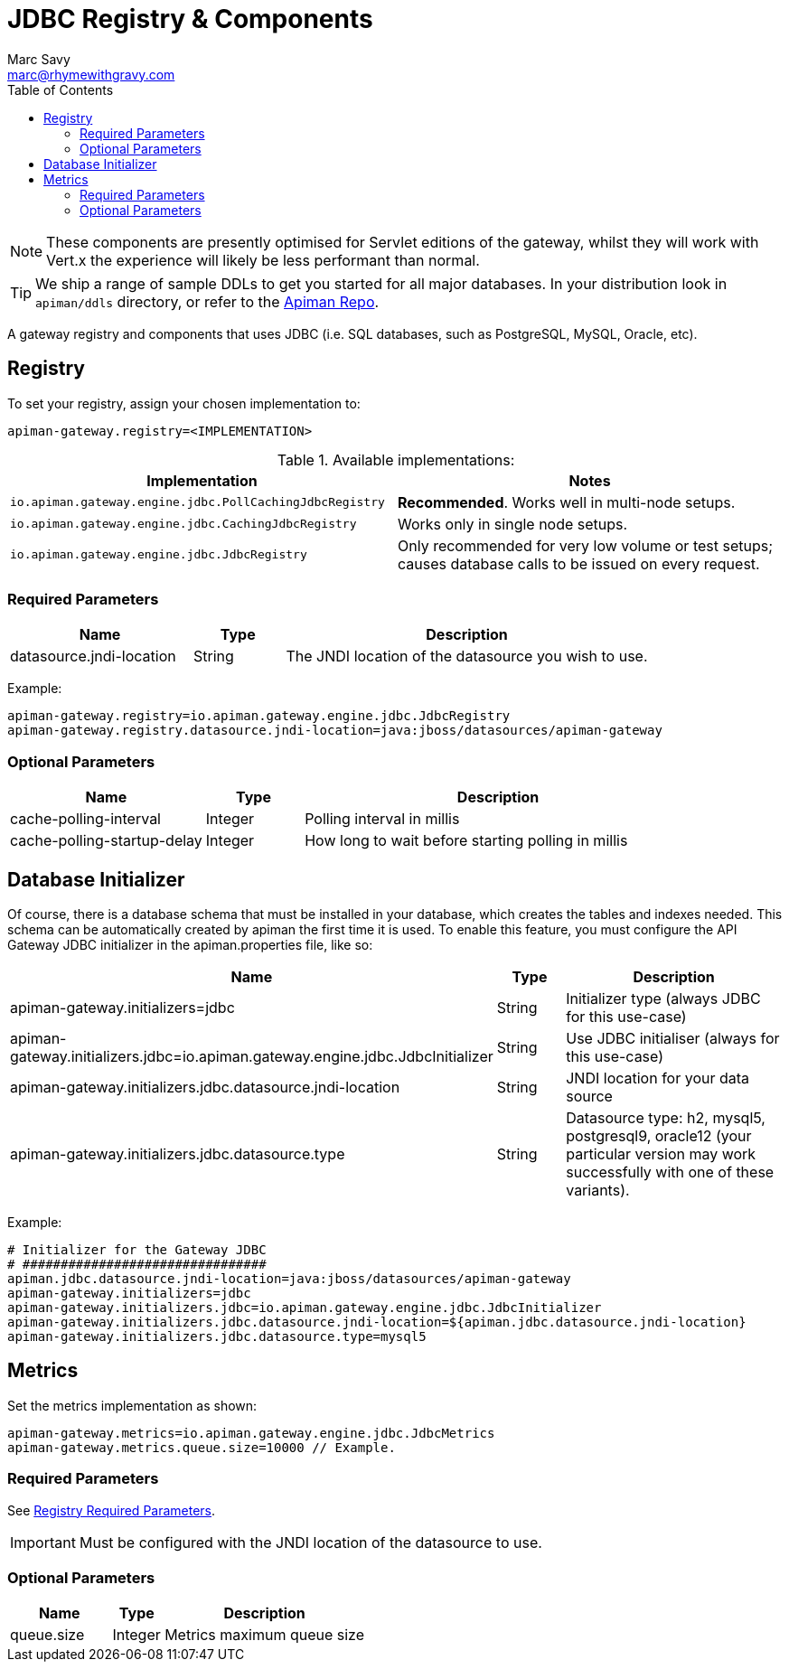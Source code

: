 = JDBC Registry & Components
Marc Savy <marc@rhymewithgravy.com>
:toc:

NOTE: These components are presently optimised for Servlet editions of the gateway, whilst they will work with Vert.x the experience will likely be less performant than normal.

TIP: We ship a range of sample DDLs to get you started for all major databases. In your distribution look in `apiman/ddls` directory, or refer to the link:https://github.com/apiman/apiman/tree/master/distro/data/src/main/resources/ddls[Apiman Repo].

A gateway registry and components that uses JDBC (i.e. SQL databases, such as PostgreSQL, MySQL, Oracle, etc).

== Registry

To set your registry, assign your chosen implementation to:

```properties
apiman-gateway.registry=<IMPLEMENTATION>
```

.Available implementations:
[cols="2", options="header"]
|===

| Implementation
| Notes

| `io.apiman.gateway.engine.jdbc.PollCachingJdbcRegistry`
| *Recommended*. Works well in multi-node setups.

| `io.apiman.gateway.engine.jdbc.CachingJdbcRegistry`
| Works only in single node setups.

| `io.apiman.gateway.engine.jdbc.JdbcRegistry`
| Only recommended for very low volume or test setups; causes database calls to be issued on every request.

|===

=== Required Parameters

[cols="2,1,4", options="header"]
|===

| Name
| Type
| Description

| datasource.jndi-location
| String
a| The JNDI location of the datasource you wish to use.

|===

Example:

```properties
apiman-gateway.registry=io.apiman.gateway.engine.jdbc.JdbcRegistry
apiman-gateway.registry.datasource.jndi-location=java:jboss/datasources/apiman-gateway
```

=== Optional Parameters

[cols="2,1,4", options="header"]
|===

| Name
| Type
| Description

| cache-polling-interval
| Integer
a| Polling interval in millis

| cache-polling-startup-delay
| Integer
a| How long to wait before starting polling in millis

|===

== Database Initializer

Of course, there is a database schema that must be installed in your database, which creates the tables and indexes needed. This schema can be automatically created by apiman the first time it is used. To enable this feature, you must configure the API Gateway JDBC initializer in the apiman.properties file, like so:


[cols="2,1,4", options="header"]
|===

| Name
| Type
| Description

| apiman-gateway.initializers=jdbc
| String
a| Initializer type (always JDBC for this use-case)

| apiman-gateway.initializers.jdbc=io.apiman.gateway.engine.jdbc.JdbcInitializer
| String
a| Use JDBC initialiser (always for this use-case)

| apiman-gateway.initializers.jdbc.datasource.jndi-location
| String
a| JNDI location for your data source 

| apiman-gateway.initializers.jdbc.datasource.type
| String
a| Datasource type: h2, mysql5, postgresql9, oracle12 (your particular version may work successfully with one of these variants).

|===

Example:

```
# Initializer for the Gateway JDBC
# ################################
apiman.jdbc.datasource.jndi-location=java:jboss/datasources/apiman-gateway
apiman-gateway.initializers=jdbc
apiman-gateway.initializers.jdbc=io.apiman.gateway.engine.jdbc.JdbcInitializer
apiman-gateway.initializers.jdbc.datasource.jndi-location=${apiman.jdbc.datasource.jndi-location}
apiman-gateway.initializers.jdbc.datasource.type=mysql5
```

== Metrics

Set the metrics implementation as shown:

```properties
apiman-gateway.metrics=io.apiman.gateway.engine.jdbc.JdbcMetrics
apiman-gateway.metrics.queue.size=10000 // Example.
```

=== Required Parameters

See <<Registry,Registry Required Parameters>>.

IMPORTANT: Must be configured with the JNDI location of the datasource to use.

=== Optional Parameters

[cols="2,1,4", options="header"]
|===

| Name
| Type
| Description

| queue.size
| Integer
| Metrics maximum queue size

|===
